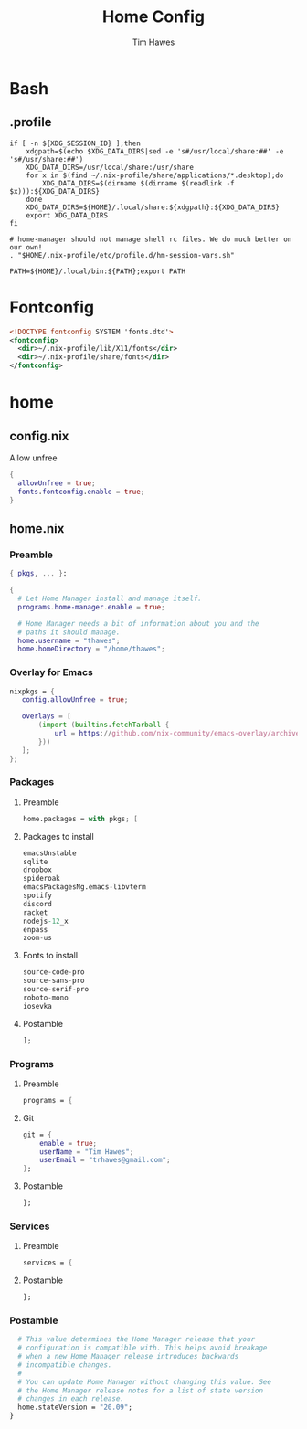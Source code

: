 #+TITLE: Home Config
#+author: Tim Hawes
#+property: header-args :tangle yes :mkdirp yes

* Bash
** .profile
#+BEGIN_SRC shell :tangle ~/.profile
if [ -n ${XDG_SESSION_ID} ];then
    xdgpath=$(echo $XDG_DATA_DIRS|sed -e 's#/usr/local/share:##' -e 's#/usr/share:##')
    XDG_DATA_DIRS=/usr/local/share:/usr/share
    for x in $(find ~/.nix-profile/share/applications/*.desktop);do
        XDG_DATA_DIRS=$(dirname $(dirname $(readlink -f $x))):${XDG_DATA_DIRS}
    done
    XDG_DATA_DIRS=${HOME}/.local/share:${xdgpath}:${XDG_DATA_DIRS}
    export XDG_DATA_DIRS
fi

# home-manager should not manage shell rc files. We do much better on our own!
. "$HOME/.nix-profile/etc/profile.d/hm-session-vars.sh"

PATH=${HOME}/.local/bin:${PATH};export PATH
#+END_SRC
* Fontconfig
  #+BEGIN_SRC xml :tangle ~/.config/fontconfig/conf.d/10-nix-profile-fonts.conf
  <!DOCTYPE fontconfig SYSTEM 'fonts.dtd'>
  <fontconfig>
    <dir>~/.nix-profile/lib/X11/fonts</dir>
    <dir>~/.nix-profile/share/fonts</dir>
  </fontconfig>
  #+END_SRC
* home
** config.nix
Allow unfree
#+BEGIN_SRC nix :tangle ~/.config/nixpkgs/config.nix
{
  allowUnfree = true;
  fonts.fontconfig.enable = true;
}
#+END_SRC
** home.nix
*** Preamble
#+BEGIN_SRC nix :tangle ~/.config/nixpkgs/home.nix
{ pkgs, ... }:

{
  # Let Home Manager install and manage itself.
  programs.home-manager.enable = true;

  # Home Manager needs a bit of information about you and the
  # paths it should manage.
  home.username = "thawes";
  home.homeDirectory = "/home/thawes";
#+END_SRC
*** Overlay for Emacs
#+BEGIN_SRC nix :tangle ~/.config/nixpkgs/home.nix
  nixpkgs = {
     config.allowUnfree = true;

     overlays = [
         (import (builtins.fetchTarball {
             url = https://github.com/nix-community/emacs-overlay/archive/master.tar.gz;
         }))
     ];
  };
#+END_SRC
*** Packages
**** Preamble
#+BEGIN_SRC nix :tangle ~/.config/nixpkgs/home.nix
  home.packages = with pkgs; [
#+END_SRC
**** Packages to install
#+BEGIN_SRC nix :tangle ~/.config/nixpkgs/home.nix
      emacsUnstable
      sqlite
      dropbox
      spideroak
      emacsPackagesNg.emacs-libvterm
      spotify
      discord
      racket
      nodejs-12_x
      enpass
      zoom-us
#+END_SRC
**** Fonts to install
#+BEGIN_SRC nix :tangle ~/.config/nixpkgs/home.nix
      source-code-pro
      source-sans-pro
      source-serif-pro
      roboto-mono
      iosevka
#+END_SRC
**** Postamble
#+BEGIN_SRC nix :tangle ~/.config/nixpkgs/home.nix
  ];
#+END_SRC
*** Programs
**** Preamble
#+BEGIN_SRC nix :tangle ~/.config/nixpkgs/home.nix
  programs = {
#+END_SRC
**** Git
#+BEGIN_SRC nix :tangle ~/.config/nixpkgs/home.nix
      git = {
          enable = true;
          userName = "Tim Hawes";
          userEmail = "trhawes@gmail.com";
      };
#+END_SRC
**** Postamble
#+BEGIN_SRC nix :tangle ~/.config/nixpkgs/home.nix
  };
#+END_SRC
*** Services
**** Preamble
#+BEGIN_SRC  nix :tangle ~/.config/nixpkgs/home.nix
services = {
#+END_SRC
**** Postamble
#+BEGIN_SRC  nix :tangle ~/.config/nixpkgs/home.nix
};
#+END_SRC
*** Postamble
#+BEGIN_SRC nix :tangle ~/.config/nixpkgs/home.nix
  # This value determines the Home Manager release that your
  # configuration is compatible with. This helps avoid breakage
  # when a new Home Manager release introduces backwards
  # incompatible changes.
  #
  # You can update Home Manager without changing this value. See
  # the Home Manager release notes for a list of state version
  # changes in each release.
  home.stateVersion = "20.09";
}
#+END_SRC
